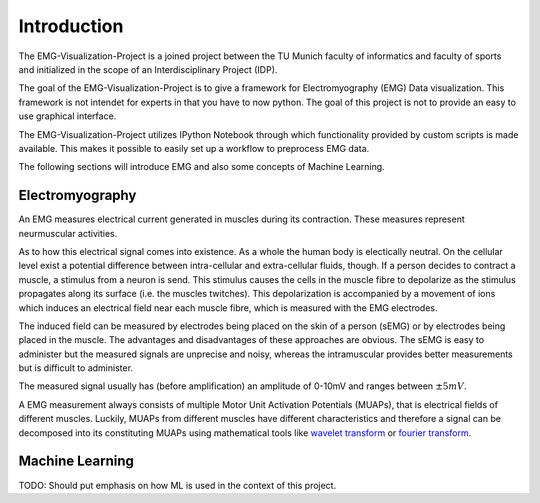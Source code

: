 .. EMG-Visualization-Project documentation Introduction file
   Contains the introductory chapter introducing EMG and explaining a
   little bit what ML is about

************
Introduction
************
The EMG-Visualization-Project is a joined project between the TU Munich faculty
of informatics and faculty of sports and initialized in the scope of an
Interdisciplinary Project (IDP).

The goal of the EMG-Visualization-Project is to give a framework for
Electromyography (EMG) Data visualization. This framework is not intendet for
experts in that you have to now python. The goal of this project is not to
provide an easy to use graphical interface.

The EMG-Visualization-Project utilizes IPython Notebook through which
functionality provided by custom scripts is made available.
This makes it possible to easily set up a workflow to preprocess EMG data.

The following sections will introduce EMG and also some concepts of Machine
Learning.

================
Electromyography
================
An EMG measures electrical current generated in muscles during its contraction.
These measures represent neurmuscular activities.

As to how this electrical signal comes into existence. As a whole the human
body is electically neutral. On the cellular level exist a potential difference
between intra-cellular and extra-cellular fluids, though. If a person decides
to contract a muscle, a stimulus from a neuron is send. This stimulus causes the
cells in the muscle fibre to depolarize as the stimulus propagates along its
surface (i.e. the muscles twitches). This depolarization is accompanied by a
movement of ions which induces an electrical field near each muscle fibre,
which is measured with the EMG electrodes.

The induced field can be measured by electrodes being placed on the skin of a
person (sEMG) or by electrodes being placed in the muscle. The advantages and
disadvantages of these approaches are obvious. The sEMG is easy to administer
but the measured signals are unprecise and noisy, whereas the intramuscular
provides better measurements but is difficult to administer.

The measured signal usually has (before amplification) an amplitude of 0-10mV
and ranges between :math:`\pm5mV`.

A EMG measurement always consists of multiple Motor Unit Activation Potentials
(MUAPs), that is electrical fields of different muscles. Luckily, MUAPs from
different muscles have different characteristics and therefore a signal can be
decomposed into its constituting MUAPs using mathematical tools like `wavelet
transform <http://en.wikipedia.org/wiki/Wavelet_transform>`_ or `fourier
transform <http://en.wikipedia.org/wiki/Fourier_transform>`_.

================
Machine Learning
================
TODO: Should put emphasis on how ML is used in the context of this project.

